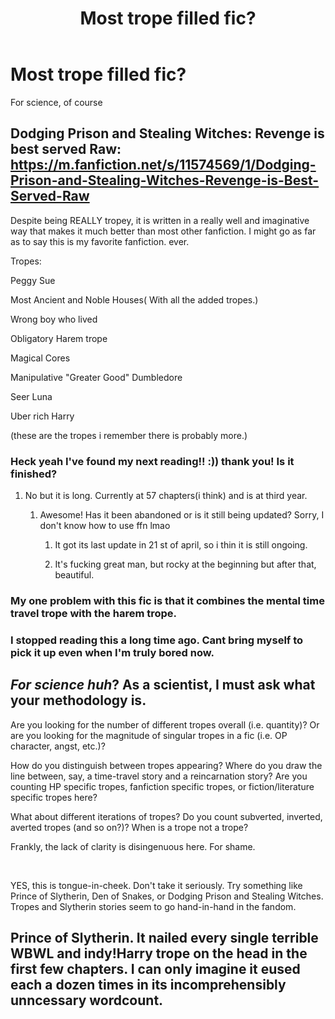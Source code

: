 #+TITLE: Most trope filled fic?

* Most trope filled fic?
:PROPERTIES:
:Author: Whisperlinkz
:Score: 10
:DateUnix: 1592812576.0
:DateShort: 2020-Jun-22
:FlairText: Request
:END:
For science, of course


** Dodging Prison and Stealing Witches: Revenge is best served Raw: [[https://m.fanfiction.net/s/11574569/1/Dodging-Prison-and-Stealing-Witches-Revenge-is-Best-Served-Raw]]

Despite being REALLY tropey, it is written in a really well and imaginative way that makes it much better than most other fanfiction. I might go as far as to say this is my favorite fanfiction. ever.

Tropes:

Peggy Sue

Most Ancient and Noble Houses( With all the added tropes.)

Wrong boy who lived

Obligatory Harem trope

Magical Cores

Manipulative "Greater Good" Dumbledore

Seer Luna

Uber rich Harry

(these are the tropes i remember there is probably more.)
:PROPERTIES:
:Score: 8
:DateUnix: 1592824134.0
:DateShort: 2020-Jun-22
:END:

*** Heck yeah I've found my next reading!! :)) thank you! Is it finished?
:PROPERTIES:
:Author: Whisperlinkz
:Score: 5
:DateUnix: 1592825035.0
:DateShort: 2020-Jun-22
:END:

**** No but it is long. Currently at 57 chapters(i think) and is at third year.
:PROPERTIES:
:Score: 4
:DateUnix: 1592825183.0
:DateShort: 2020-Jun-22
:END:

***** Awesome! Has it been abandoned or is it still being updated? Sorry, I don't know how to use ffn lmao
:PROPERTIES:
:Author: Whisperlinkz
:Score: 4
:DateUnix: 1592825720.0
:DateShort: 2020-Jun-22
:END:

****** It got its last update in 21 st of april, so i thin it is still ongoing.
:PROPERTIES:
:Score: 5
:DateUnix: 1592826644.0
:DateShort: 2020-Jun-22
:END:


****** It's fucking great man, but rocky at the beginning but after that, beautiful.
:PROPERTIES:
:Author: otrovik
:Score: 4
:DateUnix: 1592826722.0
:DateShort: 2020-Jun-22
:END:


*** My one problem with this fic is that it combines the mental time travel trope with the harem trope.
:PROPERTIES:
:Author: kenneth1221
:Score: 3
:DateUnix: 1592851818.0
:DateShort: 2020-Jun-22
:END:


*** I stopped reading this a long time ago. Cant bring myself to pick it up even when I'm truly bored now.
:PROPERTIES:
:Author: MangoApple043
:Score: 0
:DateUnix: 1592843474.0
:DateShort: 2020-Jun-22
:END:


** /For science huh/? As a scientist, I must ask what your methodology is.

Are you looking for the number of different tropes overall (i.e. quantity)? Or are you looking for the magnitude of singular tropes in a fic (i.e. OP character, angst, etc.)?

How do you distinguish between tropes appearing? Where do you draw the line between, say, a time-travel story and a reincarnation story? Are you counting HP specific tropes, fanfiction specific tropes, or fiction/literature specific tropes here?

What about different iterations of tropes? Do you count subverted, inverted, averted tropes (and so on?)? When is a trope not a trope?

Frankly, the lack of clarity is disingenuous here. For shame.

​

YES, this is tongue-in-cheek. Don't take it seriously. Try something like Prince of Slytherin, Den of Snakes, or Dodging Prison and Stealing Witches. Tropes and Slytherin stories seem to go hand-in-hand in the fandom.
:PROPERTIES:
:Author: XeshTrill
:Score: 3
:DateUnix: 1592836113.0
:DateShort: 2020-Jun-22
:END:


** Prince of Slytherin. It nailed every single terrible WBWL and indy!Harry trope on the head in the first few chapters. I can only imagine it eused each a dozen times in its incomprehensibly unncessary wordcount.
:PROPERTIES:
:Author: ScottPress
:Score: 2
:DateUnix: 1592846964.0
:DateShort: 2020-Jun-22
:END:
